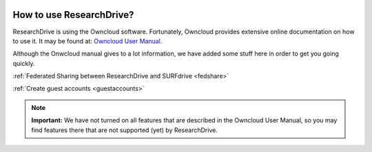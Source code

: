 .. _usage:

.. image:: /Images/researchdrive3.png
           :width: 300px
           :align: right
           :target: https://researchdrive.surfsara.nl

*************************
How to use ResearchDrive?
*************************

ResearchDrive is using the Owncloud software. Fortunately, Owncloud provides extensive online documentation on how to use it. It may be found at: `Owncloud User Manual`_.

Although the Onwcloud manual gives to a lot information, we have added some stuff here in order to get you going quickly.

:ref:`Federated Sharing between ResearchDrive and SURFdrive <fedshare>`

:ref:`Create guest accounts <guestaccounts>`

.. note:: **Important:** We have not turned on all features that are described in the Owncloud User Manual, so you may find features there that are not supported (yet) by ResearchDrive.

.. Links:

.. _`Owncloud User Manual`: https://doc.owncloud.org/server/10.0/user_manual/contents.html
